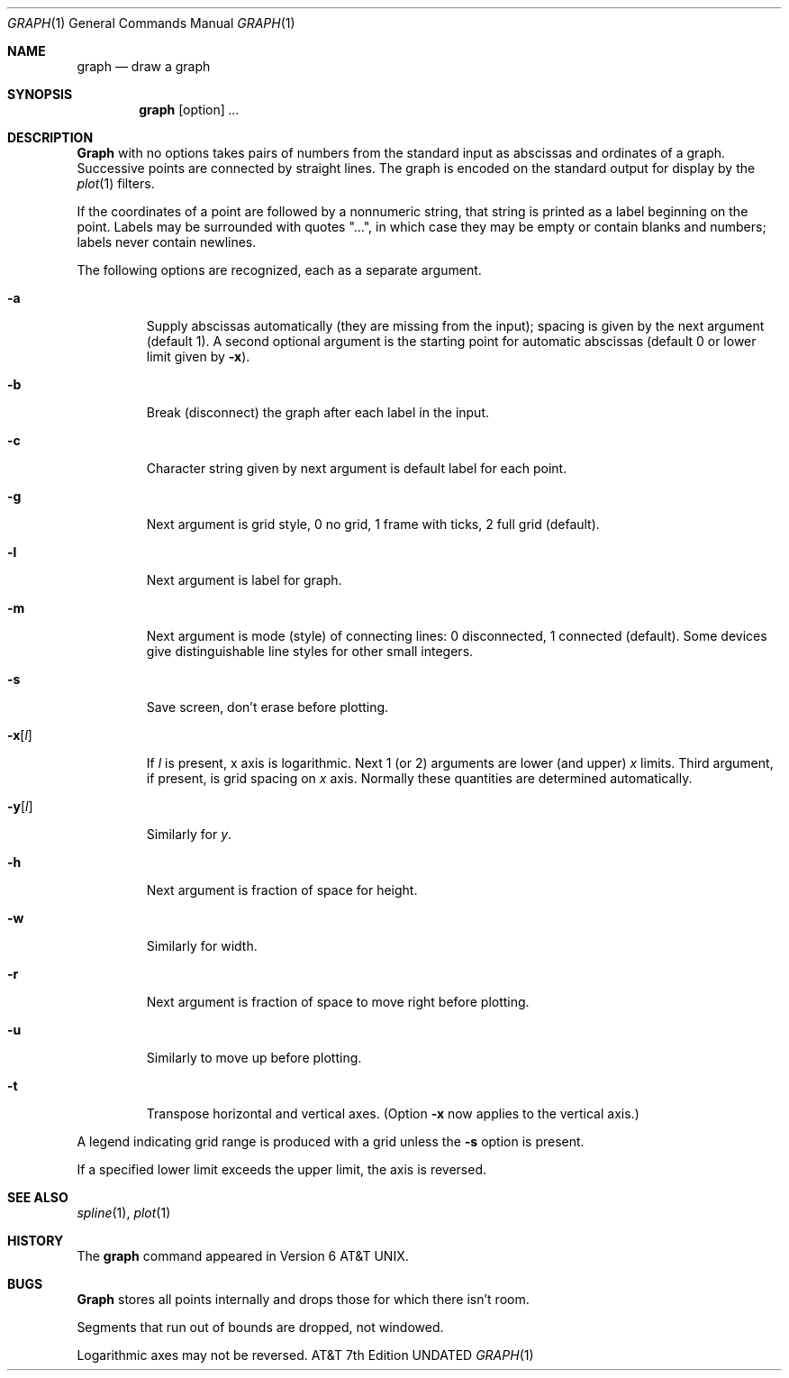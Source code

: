 .\" Copyright (c) 1990, 1993
.\"	The Regents of the University of California.  All rights reserved.
.\"
.\" This module is believed to contain source code proprietary to AT&T.
.\" Use and redistribution is subject to the Berkeley Software License
.\" Agreement and your Software Agreement with AT&T (Western Electric).
.\"
.\"	@(#)graph.1	8.1 (Berkeley) 06/06/93
.\"
.Dd 
.Dt GRAPH 1
.Os ATT 7th
.Sh NAME
.Nm graph
.Nd draw a graph
.Sh SYNOPSIS
.Nm graph
.Op option
.Ar ...
.Sh DESCRIPTION
.Nm Graph
with no options takes pairs of numbers from the
standard input as abscissas and
ordinates of a graph.
Successive points are connected by straight lines.
The graph is encoded on the standard output
for display by the
.Xr plot 1
filters.
.Pp
If the coordinates of a point are followed by
a nonnumeric string, that string is printed as a
label beginning on the point.
Labels may be surrounded with quotes "...", in
which case they may be empty or contain blanks
and numbers;
labels never contain newlines.
.Pp
The following options are recognized,
each as a separate argument.
.Bl -tag -width flagx
.It Fl a
Supply abscissas automatically (they are missing from
the input); spacing is given by the next
argument (default 1).
A second optional argument is the starting point for
automatic abscissas (default 0 or lower limit given by
.Fl x ) .
.It Fl b
Break (disconnect) the graph after each label in the input.
.It Fl c
Character string given by next argument
is default label for each point.
.It Fl g
Next argument is grid style,
0 no grid, 1 frame with ticks, 2 full grid (default).
.It Fl l
Next argument is label for graph.
.It Fl m
Next argument is mode (style)
of connecting lines:
0 disconnected, 1 connected (default).
Some devices give distinguishable line styles
for other small integers.
.It Fl s
Save screen, don't erase before plotting.
.It Fl x Ns Op Ar l 
If
.Ar l
is present, x axis is logarithmic.
Next 1 (or 2) arguments are lower (and upper)
.Ar x
limits.
Third argument, if present, is grid spacing on
.Ar x
axis.
Normally these quantities are determined automatically.
.It Fl y Ns Op Ar l 
Similarly for
.Ar y  .
.It Fl h
Next argument is fraction of space for height.
.It Fl w
Similarly for width.
.It Fl r
Next argument is fraction of space to move right before plotting.
.It Fl u
Similarly to move up before plotting.
.It Fl t
Transpose horizontal and vertical axes.
(Option
.Fl x
now applies to the vertical axis.)
.El
.Pp
A legend indicating grid range is produced
with a grid unless the
.Fl s
option is present.
.Pp
If a specified lower limit exceeds the upper limit,
the axis
is reversed.
.Sh SEE ALSO
.Xr spline 1 ,
.Xr plot 1
.Sh HISTORY
The
.Nm graph
command appeared in
.At v6 .
.Sh BUGS
.Nm Graph
stores all points internally and drops those for which
there isn't room.
.Pp
Segments that run out of bounds are dropped, not windowed.
.Pp
Logarithmic axes may not be reversed.
